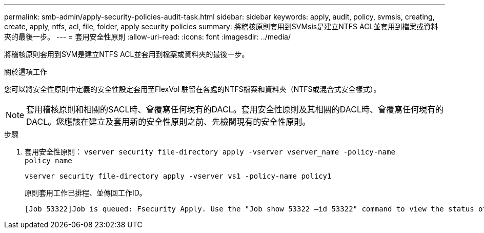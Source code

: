 ---
permalink: smb-admin/apply-security-policies-audit-task.html 
sidebar: sidebar 
keywords: apply, audit, policy, svmsis, creating, create, apply, ntfs, acl, file, folder, apply security policies 
summary: 將稽核原則套用到SVMsis是建立NTFS ACL並套用到檔案或資料夾的最後一步。 
---
= 套用安全性原則
:allow-uri-read: 
:icons: font
:imagesdir: ../media/


[role="lead"]
將稽核原則套用到SVM是建立NTFS ACL並套用到檔案或資料夾的最後一步。

.關於這項工作
您可以將安全性原則中定義的安全性設定套用至FlexVol 駐留在各處的NTFS檔案和資料夾（NTFS或混合式安全樣式）。


NOTE: 套用稽核原則和相關的SACL時、會覆寫任何現有的DACL。套用安全性原則及其相關的DACL時、會覆寫任何現有的DACL。您應該在建立及套用新的安全性原則之前、先檢閱現有的安全性原則。

.步驟
. 套用安全性原則： `vserver security file-directory apply -vserver vserver_name -policy-name policy_name`
+
`vserver security file-directory apply -vserver vs1 -policy-name policy1`

+
原則套用工作已排程、並傳回工作ID。

+
[listing]
----
[Job 53322]Job is queued: Fsecurity Apply. Use the "Job show 53322 –id 53322" command to view the status of the operation
----

